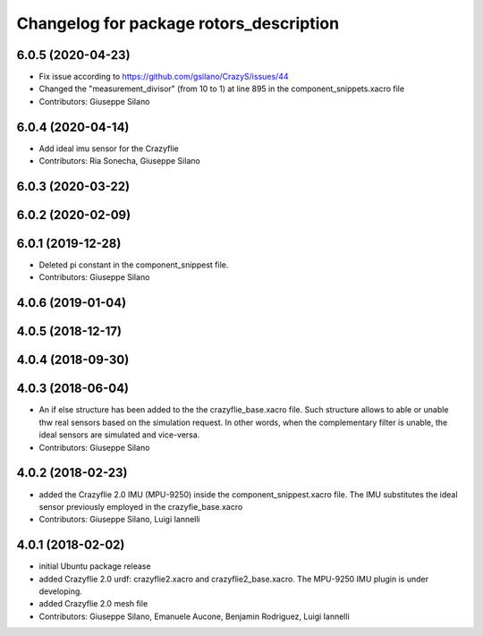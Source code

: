 ^^^^^^^^^^^^^^^^^^^^^^^^^^^^^^^^^^^^^^^^
Changelog for package rotors_description
^^^^^^^^^^^^^^^^^^^^^^^^^^^^^^^^^^^^^^^^

6.0.5 (2020-04-23)
------------------
* Fix issue according to https://github.com/gsilano/CrazyS/issues/44
* Changed the "measurement_divisor" (from 10 to 1) at line 895 in the component_snippets.xacro file
* Contributors: Giuseppe Silano

6.0.4 (2020-04-14)
------------------
* Add ideal imu sensor for the Crazyflie
* Contributors: Ria Sonecha, Giuseppe Silano

6.0.3 (2020-03-22)
------------------

6.0.2 (2020-02-09)
------------------

6.0.1 (2019-12-28)
------------------
* Deleted pi constant in the component_snippest file.
* Contributors: Giuseppe Silano

4.0.6 (2019-01-04)
------------------

4.0.5 (2018-12-17)
------------------

4.0.4 (2018-09-30)
------------------

4.0.3 (2018-06-04)
-------------------
* An if else structure has been added to the the crazyflie_base.xacro file. Such structure allows to able or unable thw real sensors based on the simulation request. In other words, when the complementary filter is unable, the ideal sensors are simulated and vice-versa.
* Contributors: Giuseppe Silano

4.0.2 (2018-02-23)
-------------------
* added the Crazyflie 2.0 IMU (MPU-9250) inside the component_snippest.xacro file. The IMU substitutes the ideal sensor previously employed in the crazyfie_base.xacro
* Contributors: Giuseppe Silano, Luigi Iannelli

4.0.1 (2018-02-02)
------------------
* initial Ubuntu package release
* added Crazyflie 2.0 urdf: crazyflie2.xacro and crazyflie2_base.xacro. The MPU-9250 IMU plugin is under developing.
* added Crazyflie 2.0 mesh file
* Contributors: Giuseppe Silano, Emanuele Aucone, Benjamin Rodriguez, Luigi Iannelli

